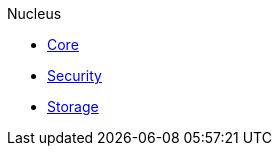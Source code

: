 .Nucleus
* xref:nucleus:core.adoc[Core]
* xref:nucleus:security.adoc[Security]
* xref:nucleus:storage.adoc[Storage]

